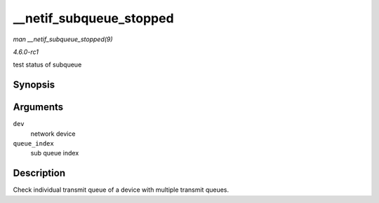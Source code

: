 
.. _API---netif-subqueue-stopped:

========================
__netif_subqueue_stopped
========================

*man __netif_subqueue_stopped(9)*

*4.6.0-rc1*

test status of subqueue


Synopsis
========

.. c:function:: bool __netif_subqueue_stopped( const struct net_device * dev, u16 queue_index )

Arguments
=========

``dev``
    network device

``queue_index``
    sub queue index


Description
===========

Check individual transmit queue of a device with multiple transmit queues.
